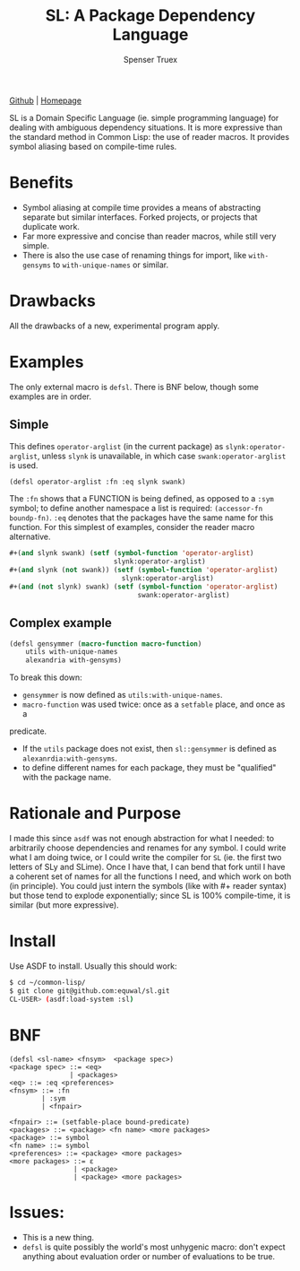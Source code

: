 #+TITLE: SL: A Package Dependency Language
#+AUTHOR: Spenser Truex
#+EMAIL: web@spensertruex.com

[[https://github.com/equwal/sl][Github]] | [[https://spensertruex.com/sl--dependency-language][Homepage]]


SL is a Domain Specific Language (ie. simple programming language) for dealing
with ambiguous dependency situations. It is more expressive than the standard
method in Common Lisp: the use of reader macros. It provides symbol aliasing
based on compile-time rules.

* Benefits
- Symbol aliasing at compile time provides a means of abstracting separate but similar interfaces. Forked projects, or projects that duplicate work.
- Far more expressive and concise than reader macros, while still very simple.
- There is also the use case of renaming things for import, like =with-gensyms= to =with-unique-names= or similar.
* Drawbacks
All the drawbacks of a new, experimental program apply.
* Examples
  The only external macro is =defsl=. There is BNF below, though some examples are in order.
** Simple
   This defines =operator-arglist= (in the current package) as
   =slynk:operator-arglist=, unless =slynk= is unavailable, in which case
   =swank:operator-arglist= is used.
#+BEGIN_SRC lisp
(defsl operator-arglist :fn :eq slynk swank)
#+END_SRC
The =:fn= shows that a FUNCTION is being defined, as opposed to a =:sym= symbol;
to define another namespace a list is required: =(accessor-fn boundp-fn)=. =:eq=
denotes that the packages have the same name for this function.
For this simplest of examples, consider the reader macro alternative.
#+BEGIN_SRC lisp
#+(and slynk swank) (setf (symbol-function 'operator-arglist)
                          slynk:operator-arglist)
#+(and slynk (not swank)) (setf (symbol-function 'operator-arglist)
                            slynk:operator-arglist)
#+(and (not slynk) swank) (setf (symbol-function 'operator-arglist)
                                swank:operator-arglist)
#+END_SRC
** Complex example
#+BEGIN_SRC lisp
(defsl gensymmer (macro-function macro-function)
    utils with-unique-names
    alexandria with-gensyms)
#+END_SRC
To break this down:
- =gensymmer= is now defined as =utils:with-unique-names=.
- =macro-function= was used twice: once as a =setfable= place, and once as a
predicate.
- If the =utils= package does not exist, then =sl::gensymmer= is defined as
  =alexanrdia:with-gensyms=.
-  to define different names for each package, they must be "qualified" with the
  package name.

* Rationale and Purpose
I made this since =asdf= was not enough abstraction for what I needed: to
arbitrarily choose dependencies and renames for any symbol. I could write what I
am doing twice, or I could write the compiler for =SL= (ie. the first two
letters of SLy and SLime). Once I have that, I can bend that fork until I have a
coherent set of names for all the functions I need, and which work on both (in
principle). You could just intern the symbols (like with #+ reader syntax) but
those tend to explode exponentially; since SL is 100% compile-time, it is
similar (but more expressive).

* Install
  Use ASDF to install. Usually this should work:
#+BEGIN_SRC sh
$ cd ~/common-lisp/
$ git clone git@github.com:equwal/sl.git
CL-USER> (asdf:load-system :sl)
#+END_SRC

* BNF
#+BEGIN_EXAMPLE
(defsl <sl-name> <fnsym>  <package spec>)
<package spec> ::= <eq>
               | <packages>
<eq> ::= :eq <preferences>
<fnsym> ::= :fn
        | :sym
        | <fnpair>

<fnpair> ::= (setfable-place bound-predicate)
<packages> ::= <package> <fn name> <more packages>
<package> ::= symbol
<fn name> ::= symbol
<preferences> ::= <package> <more packages>
<more packages> ::= ε
                | <package>
                | <package> <more packages>
#+END_EXAMPLE
* Issues:
- This is a new thing.
- =defsl= is quite possibly the world's most unhygenic macro: don't expect
  anything about evaluation order or number of evaluations to be true.
